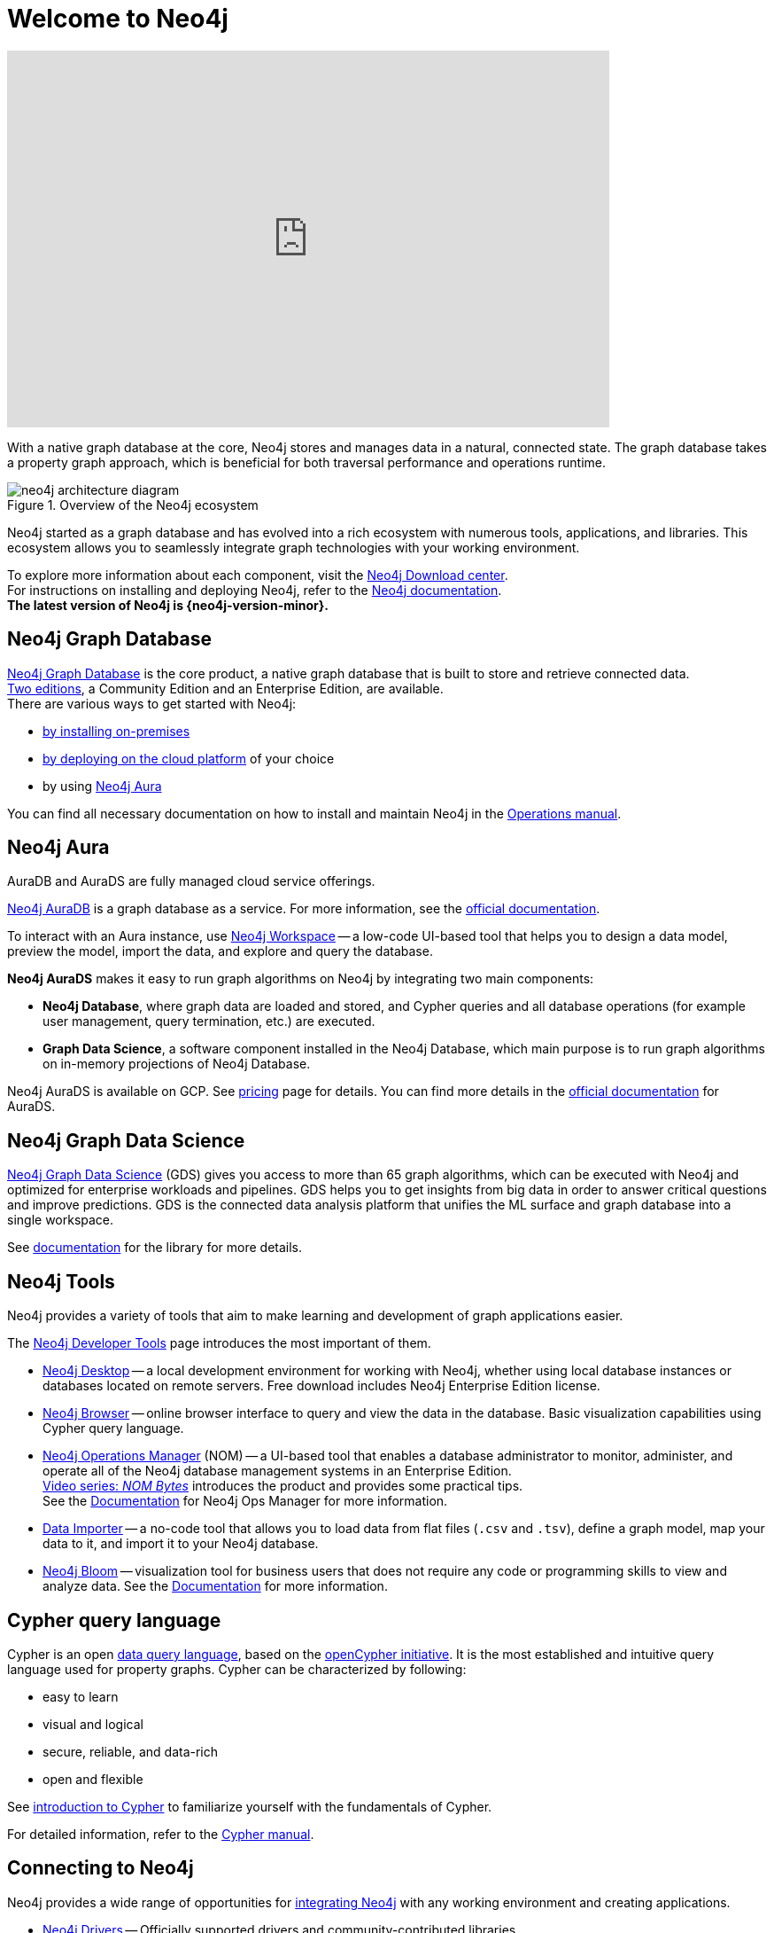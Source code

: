 :page-ogdescription: The Neo4j Getting Started Guide covers: How to get started with Neo4j. Introduction to graph database concepts and introduction to the graph query language Cypher.
:aura_signup: https://neo4j.com/cloud/aura/?ref=developer-guide
:page-ad-overline-link: https://graphacademy.neo4j.com/categories/?ref=docs
:page-ad-overline: Neo4j GraphAcademy
:page-ad-title: Neo4j GraphAcademy Courses
:page-ad-description: Learn more about Neo4j, Cypher in these free, hands-on courses
:page-ad-link: https://graphacademy.neo4j.com/categories/?ref=docs
:page-ad-underline-role: button
:page-ad-underline: Learn more

:page-ogtitle: Getting Started Guide for Neo4j version {neo4j-version}

[[getting-started]]
ifdef::backend-pdf[]
= Neo4j {neo4j-version} Getting Started Guide
endif::[]
ifndef::backend-pdf[]
= Welcome to Neo4j
endif::[]


ifndef::backend-pdf[]
++++
<div class="responsive-embed">
<iframe width="680" height="425" src="https://www.youtube.com/embed/urO5FyP9PoI" title="YouTube video player" frameborder="0" allow="accelerometer; autoplay; clipboard-write; encrypted-media; gyroscope; picture-in-picture" allowfullscreen></iframe>
</div>
++++
endif::[]

ifdef::backend-pdf[]
link:https://www.youtube.com/embed/urO5FyP9PoI[Video: What is Neo4j?]
endif::[]


With a native graph database at the core, Neo4j stores and manages data in a natural, connected state.
The graph database takes a property graph approach, which is beneficial for both traversal performance and operations runtime. +

.Overview of the Neo4j ecosystem
image::neo4j-architecture-diagram.svg[role="popup-link"]

Neo4j started as a graph database and has evolved into a rich ecosystem with numerous tools, applications, and libraries.
This ecosystem allows you to seamlessly integrate graph technologies with your working environment. +

To explore more information about each component, visit the link:https://neo4j.com/deployment-center/[Neo4j Download center^]. +
For instructions on installing and deploying Neo4j, refer to the xref:get-started-with-neo4j/index.adoc#neo4j-docs[Neo4j documentation]. +
*The latest version of Neo4j is {neo4j-version-minor}.*

[[graph-database]]
== Neo4j Graph Database

link:https://neo4j.com/product/neo4j-graph-database/?ref=product/[Neo4j Graph Database^] is the core product, a native graph database that is built to store and retrieve connected data. + 
link:https://neo4j.com/licensing/[Two editions^], a Community Edition and an Enterprise Edition, are available. +
There are various ways to get started with Neo4j: 

* link:https://neo4j.com/docs/operations-manual/current/installation/[by installing on-premises] 
* link:https://neo4j.com/docs/operations-manual/current/cloud-deployments/[by deploying on the cloud platform] of your choice
* by using {aura_signup}[Neo4j Aura]

You can find all necessary documentation on how to install and maintain Neo4j in the link:https://neo4j.com/docs/operations-manual/current/[Operations manual^]. 

[[neo4j-aura]]
== Neo4j Aura

AuraDB and AuraDS are fully managed cloud service offerings.

{aura_signup}[Neo4j AuraDB^] is a graph database as a service.
For more information, see the link:https://neo4j.com/docs/aura/current/[official documentation^].

To interact with an Aura instance, use link:https://neo4j.com/product/workspace/[Neo4j Workspace^] -- a low-code UI-based tool that helps you to design a data model, preview the model, import the data, and explore and query the database.

*Neo4j AuraDS* makes it easy to run graph algorithms on Neo4j by integrating two main components:

* **Neo4j Database**, where graph data are loaded and stored, and Cypher queries and all database operations (for example user management, query termination, etc.) are executed.
* **Graph Data Science**, a software component installed in the Neo4j Database, which main purpose is to run graph algorithms on in-memory projections of Neo4j Database.

Neo4j AuraDS is available on GCP. 
See link:https://neo4j.com/pricing/#graph-data-science[pricing] page for details.
You can find more details in the https://neo4j.com/docs/aura/aurads/[official documentation] for AuraDS. 

[[neo4j-gds]]
== Neo4j Graph Data Science 

link:https://neo4j.com/product/graph-data-science/?ref=product[Neo4j Graph Data Science^] (GDS) gives you access to more than 65 graph algorithms, which can be executed with Neo4j and optimized for enterprise workloads and pipelines.
GDS helps you to get insights from big data in order to answer critical questions and improve predictions.
GDS is the connected data analysis platform that unifies the ML surface and graph database into a single workspace.

See link:https://neo4j.com/docs/graph-data-science/current/[documentation^] for the library for more details.

[[neo4j-tools]]
== Neo4j Tools

Neo4j provides a variety of tools that aim to make learning and development of graph applications easier. 

The link:https://neo4j.com/product/developer-tools/[Neo4j Developer Tools^] page introduces the most important of them.

* link:https://neo4j.com/docs/desktop-manual/current/[Neo4j Desktop] -- a local development environment for working with Neo4j, whether using local database instances or databases located on remote servers.
Free download includes Neo4j Enterprise Edition license.
* link:https://neo4j.com/docs/browser-manual/current/[Neo4j Browser] -- online browser interface to query and view the data in the database.
Basic visualization capabilities using Cypher query language.
* link:https://neo4j.com/docs/ops-manager/[Neo4j Operations Manager] (NOM) -- a UI-based tool that enables a database administrator to monitor, administer, and operate all of the Neo4j database management systems in an Enterprise Edition. +
link:https://www.youtube.com/playlist?list=PL9Hl4pk2FsvXfH4ysxfocs2TT7C3UzcU1[Video series: _NOM Bytes_] introduces the product and provides some practical tips. +
See the link:https://neo4j.com/docs/ops-manager/[Documentation] for Neo4j Ops Manager for more information.
* link:https://neo4j.com/docs/aura/current/getting-started/access-database/#_neo4j_data_importer/[Data Importer^] -- a no-code tool that allows you to load data from flat files (`.csv` and `.tsv`), define a graph model, map your data to it, and import it to your Neo4j database.
* link:https://neo4j.com/product/bloom/?ref=product[Neo4j Bloom^] -- visualization tool for business users that does not require any code or programming skills to view and analyze data.
See the link:https://neo4j.com/docs/bloom-user-guide/current/[Documentation^] for more information.

[[cypher]]
== Cypher query language

Cypher is an open link:https://neo4j.com/product/cypher-graph-query-language/?ref=product[data query language], based on the https://opencypher.org/?ref=cypher-web-page/[openCypher initiative].
It is the most established and intuitive query language used for property graphs.
Cypher can be characterized by following:

* easy to learn
* visual and logical
* secure, reliable, and data-rich
* open and flexible

See xref:cypher-intro/index.adoc[introduction to Cypher] to familiarize yourself with the fundamentals of Cypher. 

For detailed information, refer to the link:https://neo4j.com/docs/cypher-manual/current/[Cypher manual].
// Cypher is one of the graph query languages that are being used as the base for a new *standard* language -- link:https://www.gqlstandards.org/home[Graph Query Language].

[[connect-to-neo4j]]
== Connecting to Neo4j

Neo4j provides a wide range of opportunities for link:https://neo4j.com/docs/create-applications/[integrating Neo4j] with any working environment and creating applications. 

* xref:languages-guides/index.adoc[Neo4j Drivers] -- Officially supported drivers and community-contributed libraries.
* xref:languages-guides/integration-tools/integration.adoc[Neo4j Connectors] -- A set of connectors to integrate your existing workflow with Neo4j.
* link:https://neo4j.com/product/graphql-library/[GraphQL Library] is a flexible, low-code, open source JavaScript library that enables rapid API development for cross-platform and mobile applications by tapping into the power of connected data. 
* link:https://neo4j.com/docs/ogm-manual/current/[OGM] -- An Object Graph Mapping Library for Neo4j.


== Getting started resources

For more comprehensive information on Neo4j products, refer to the xref::appendix/getting-started-resources.adoc[Getting started resources].

=== Neo4j Community Forum

Neo4j is dedicated to kind and open communication and aims to create a developer-friendly environment. +
Neo4j is open-source and has a large and vibrant community of graph database enthusiasts. 
You can reach out to our link:https://community.neo4j.com/[Community Forum] or link:https://discord.com/invite/neo4j[Discord Chat] for any help or advice you may need. +

=== Neo4j GraphAcademy

If you want learn how to build, optimize, and launch your Neo4j project, visit the link:https://graphacademy.neo4j.com/?ref=docs[GraphAcademy page].
GraphAcademy courses are free, interactive, and hands-on. +
All of them have been developed by experienced Neo4j professionals.
The set of courses targets a wide range of job roles: data scientists, developers, and database administrators.



This guide is written for anyone who is exploring Neo4j ecosystem.

(C){copyright}
ifndef::backend-pdf[]
License: link:{common-license-page-uri}[Creative Commons 4.0]
endif::[]

//License page should be added at the end when generating pdf. (neo4j-manual-modeling-antora)
ifdef::backend-pdf[]
License: Creative Commons 4.0
endif::[]


